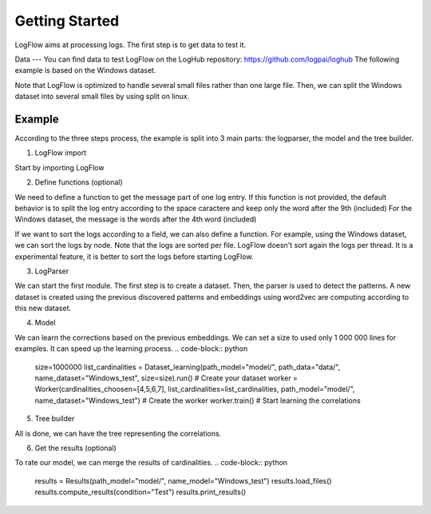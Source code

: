 Getting Started
===============

LogFlow aims at processing logs. The first step is to get data to test it.

Data
---
You can find data to test LogFlow on the LogHub repository: https://github.com/logpai/loghub The following example is based on the Windows dataset.

Note that LogFlow is optimized to handle several small files rather than one large file. Then, we can split the Windows dataset into several small files by using split on linux.

Example
-------

According to the three steps process, the example is split into 3 main parts: the logparser, the model and the tree builder.

1) LogFlow import

Start by importing LogFlow

.. code-block:: python
    from logflow.logsparser.Dataset import Dataset
    from logflow.logsparser.Parser import Parser
    from logflow.logsparser.Embedding import Embedding
    from logflow.logsparser.Journal import Journal

    from logflow.relationsdiscover.Dataset import Dataset as Dataset_learning
    from logflow.relationsdiscover.Worker import Worker

    from logflow.logsparser import Pattern
    from logflow.relationsdiscover import Model
    from logflow.treebuilding.Dataset import Dataset as Dataset_building
    from logflow.treebuilding.Workflow import 

2) Define functions (optional)

We need to define a function to get the message part of one log entry. If this function is not provided, the default behavior is to split the log entry according to the space caractere and keep only the word after the 9th (included)
For the Windows dataset, the message is the words after the 4th word (included)

.. code-block:: python
    def parser_function(line):
        return line.strip().split()[4:]

If we want to sort the logs according to a field, we can also define a function. For example, using the Windows dataset, we can sort the logs by node.
Note that the logs are sorted per file. LogFlow doesn't sort again the logs per thread. It is a experimental feature, it is better to sort the logs before starting LogFlow.

.. code-block:: python
    def split_function(line):
        try:
            return line.strip().split()[3]
        except:
            return "1"

3) LogParser

We can start the first module. The first step is to create a dataset. Then, the parser is used to detect the patterns.
A new dataset is created using the previous discovered patterns and embeddings using word2vec are computing according to this new dataset.

.. code-block:: python
    path_logs = "data/Windows/"
    list_files = []
    for file in listdir(path_logs):
        if "x" in file: # Using split command, each small file begins with a "x"
            list_files.append(path_logs + "/" + file)


    dataset = Dataset(list_files=list_files, parser_function=parser_function) # Generate your data
    patterns = Parser(dataset).detect_pattern() # Detect patterns
    Dataset(list_files=list_files, dict_patterns=patterns, saving=True, path_data="data/", name_dataset="Windows_test", path_model="model/", parser_function=parser_function, sort_function=sort_function) # Apply the detected patterns to the data
    Embedding(loading=True, name_dataset="Windows_test", path_data="data/", path_model="model/").start() # Generate embedding for the LSTM


4) Model

We can learn the corrections based on the previous embeddings. We can set a size to used only 1 000 000 lines for examples. It can speed up the learning process.
.. code-block:: python
    size=1000000
    list_cardinalities = Dataset_learning(path_model="model/", path_data="data/", name_dataset="Windows_test", size=size).run() # Create your dataset
    worker = Worker(cardinalities_choosen=[4,5,6,7], list_cardinalities=list_cardinalities, path_model="model/", name_dataset="Windows_test") # Create the worker
    worker.train() # Start learning the correlations

5) Tree builder

All is done, we can have the tree representing the correlations.

.. code-block:: python
    dataset = Dataset_building(path_model="model/", name_model="Windows_test", path_data="data/Windows/Windows.log", parser_function=parser_function) # Build your dataset
    dataset.load_files() # Load the model
    dataset.load_logs() # Load the logs
    workflow = Workflow(dataset) # Build your workflow
    workflow.get_tree(index_line=24712) # Get the tree of the 2338th line

6) Get the results (optional)

To rate our model, we can merge the results of cardinalities. 
.. code-block:: python
    results = Results(path_model="model/", name_model="Windows_test")
    results.load_files()
    results.compute_results(condition="Test")
    results.print_results()